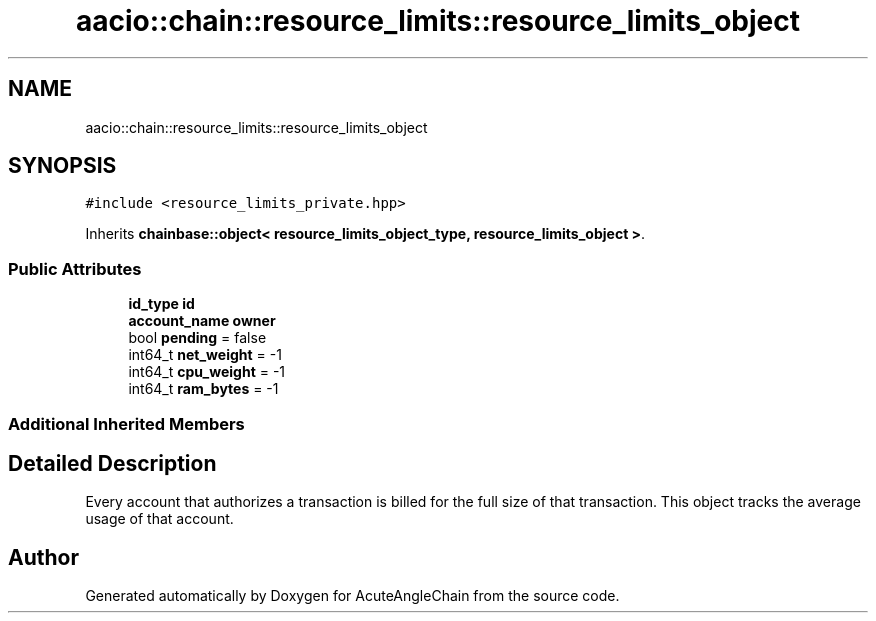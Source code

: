 .TH "aacio::chain::resource_limits::resource_limits_object" 3 "Sun Jun 3 2018" "AcuteAngleChain" \" -*- nroff -*-
.ad l
.nh
.SH NAME
aacio::chain::resource_limits::resource_limits_object
.SH SYNOPSIS
.br
.PP
.PP
\fC#include <resource_limits_private\&.hpp>\fP
.PP
Inherits \fBchainbase::object< resource_limits_object_type, resource_limits_object >\fP\&.
.SS "Public Attributes"

.in +1c
.ti -1c
.RI "\fBid_type\fP \fBid\fP"
.br
.ti -1c
.RI "\fBaccount_name\fP \fBowner\fP"
.br
.ti -1c
.RI "bool \fBpending\fP = false"
.br
.ti -1c
.RI "int64_t \fBnet_weight\fP = \-1"
.br
.ti -1c
.RI "int64_t \fBcpu_weight\fP = \-1"
.br
.ti -1c
.RI "int64_t \fBram_bytes\fP = \-1"
.br
.in -1c
.SS "Additional Inherited Members"
.SH "Detailed Description"
.PP 
Every account that authorizes a transaction is billed for the full size of that transaction\&. This object tracks the average usage of that account\&. 

.SH "Author"
.PP 
Generated automatically by Doxygen for AcuteAngleChain from the source code\&.
